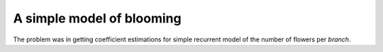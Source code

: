 
A simple model of blooming
==========================

The problem was in getting coefficient estimations 
for simple recurrent model of the number of flowers per *branch*.





